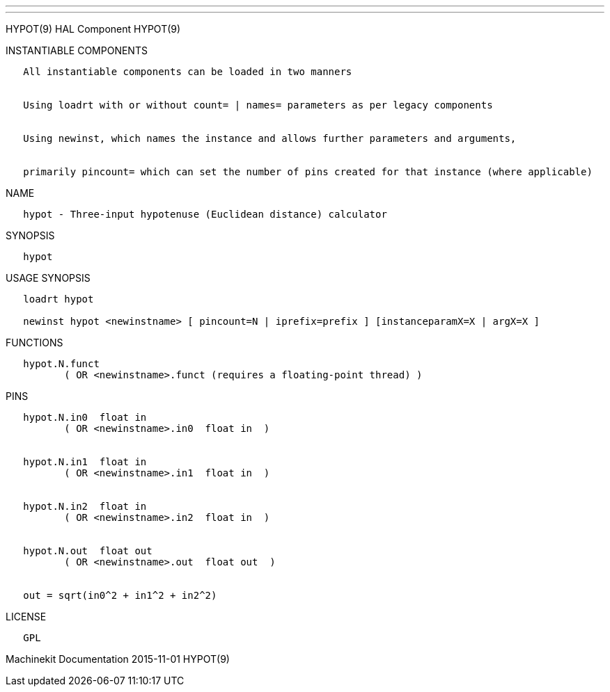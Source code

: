 ---
---

:skip-front-matter:
HYPOT(9) HAL Component HYPOT(9)

INSTANTIABLE COMPONENTS

----------------------------------------------------------------------------------------------------
   All instantiable components can be loaded in two manners


   Using loadrt with or without count= | names= parameters as per legacy components


   Using newinst, which names the instance and allows further parameters and arguments,


   primarily pincount= which can set the number of pins created for that instance (where applicable)
----------------------------------------------------------------------------------------------------

NAME

-----------------------------------------------------------------
   hypot - Three-input hypotenuse (Euclidean distance) calculator
-----------------------------------------------------------------

SYNOPSIS

--------
   hypot
--------

USAGE SYNOPSIS

-------------------------------------------------------------------------------------------
   loadrt hypot

   newinst hypot <newinstname> [ pincount=N | iprefix=prefix ] [instanceparamX=X | argX=X ]
-------------------------------------------------------------------------------------------

FUNCTIONS

-----------------------------------------------------------------------
   hypot.N.funct
          ( OR <newinstname>.funct (requires a floating-point thread) )
-----------------------------------------------------------------------

PINS

----------------------------------------------
   hypot.N.in0  float in
          ( OR <newinstname>.in0  float in  )


   hypot.N.in1  float in
          ( OR <newinstname>.in1  float in  )


   hypot.N.in2  float in
          ( OR <newinstname>.in2  float in  )


   hypot.N.out  float out
          ( OR <newinstname>.out  float out  )


   out = sqrt(in0^2 + in1^2 + in2^2)
----------------------------------------------

LICENSE

------
   GPL
------

Machinekit Documentation 2015-11-01 HYPOT(9)
